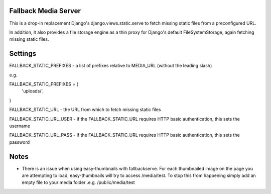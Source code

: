Fallback Media Server
=====================

This is a drop-in replacement Django's django.views.static.serve to fetch missing static files from
a preconfigured URL.

In addition, it also provides a file storage engine as a thin proxy for Django's default FileSystemStorage,
again fetching missing static files.


Settings
========

FALLBACK_STATIC_PREFIXES - a list of prefixes relative to MEDIA_URL (without the leading slash)

e.g.

FALLBACK_STATIC_PREFIXES = (
	'uploads/',
)



FALLBACK_STATIC_URL - the URL from which to fetch missing static files


FALLBACK_STATIC_URL_USER - if the FALLBACK_STATIC_URL requires HTTP basic authentication, this sets the username

FALLBACK_STATIC_URL_PASS - if the FALLBACK_STATIC_URL requires HTTP basic authentication, this sets the password

Notes
========

* There is an issue when using easy-thumbnails with fallbackserve. For each thumbnailed image on the page you are attempting to load, easy-thumbnails will try to access /media/test. To stop this from happening simply add an empty file to your media folder .e.g. /public/media/test
